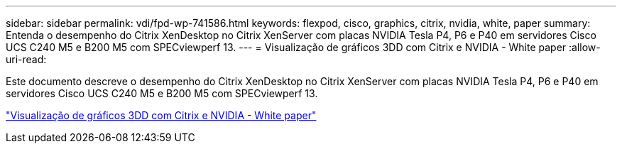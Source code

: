 ---
sidebar: sidebar 
permalink: vdi/fpd-wp-741586.html 
keywords: flexpod, cisco, graphics, citrix, nvidia, white, paper 
summary: Entenda o desempenho do Citrix XenDesktop no Citrix XenServer com placas NVIDIA Tesla P4, P6 e P40 em servidores Cisco UCS C240 M5 e B200 M5 com SPECviewperf 13. 
---
= Visualização de gráficos 3DD com Citrix e NVIDIA - White paper
:allow-uri-read: 


[role="lead"]
Este documento descreve o desempenho do Citrix XenDesktop no Citrix XenServer com placas NVIDIA Tesla P4, P6 e P40 em servidores Cisco UCS C240 M5 e B200 M5 com SPECviewperf 13.

link:https://www.cisco.com/c/dam/en/us/products/collateral/servers-unified-computing/ucs-c-series-rack-servers/whitepaper-c11-741586.pdf["Visualização de gráficos 3DD com Citrix e NVIDIA - White paper"^]
